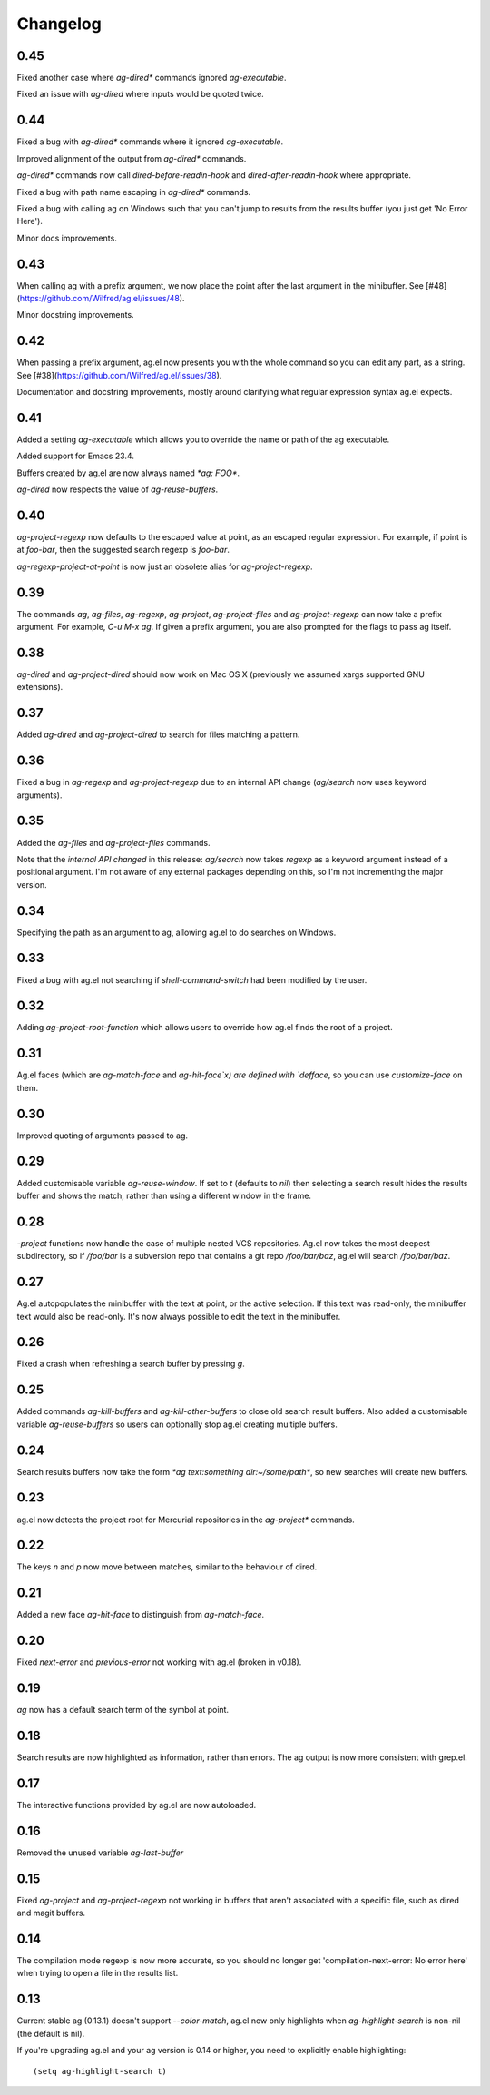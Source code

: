Changelog
=========

0.45
----

Fixed another case where `ag-dired*` commands ignored `ag-executable`.

Fixed an issue with `ag-dired` where inputs would be quoted twice.

0.44
----

Fixed a bug with `ag-dired*` commands where it ignored
`ag-executable`.

Improved alignment of the output from `ag-dired*` commands.

`ag-dired*` commands now call `dired-before-readin-hook` and
`dired-after-readin-hook` where appropriate.

Fixed a bug with path name escaping in `ag-dired*` commands.

Fixed a bug with calling ag on Windows such that you can't jump to
results from the results buffer (you just get 'No Error Here').

Minor docs improvements.

0.43
----

When calling ag with a prefix argument, we now place the point after
the last argument in the minibuffer. See
[#48](https://github.com/Wilfred/ag.el/issues/48).

Minor docstring improvements.

0.42
----

When passing a prefix argument, ag.el now presents you with the whole
command so you can edit any part, as a string. See
[#38](https://github.com/Wilfred/ag.el/issues/38).

Documentation and docstring improvements, mostly around clarifying
what regular expression syntax ag.el expects.

0.41
----

Added a setting `ag-executable` which allows you to override the name
or path of the ag executable.

Added support for Emacs 23.4.

Buffers created by ag.el are now always named `*ag: FOO*`.

`ag-dired` now respects the value of `ag-reuse-buffers`.

0.40
----

`ag-project-regexp` now defaults to the escaped value at point, as an
escaped regular expression. For example, if point is at `foo-bar`,
then the suggested search regexp is `foo\-bar`.

`ag-regexp-project-at-point` is now just an obsolete alias for `ag-project-regexp`.

0.39
----

The commands `ag`, `ag-files`, `ag-regexp`, `ag-project`,
`ag-project-files` and `ag-project-regexp` can now take a prefix
argument. For example, `C-u M-x ag`. If given a prefix argument, you
are also prompted for the flags to pass ag itself.

0.38
----

`ag-dired` and `ag-project-dired` should now work on Mac OS X
(previously we assumed xargs supported GNU extensions).

0.37
----

Added `ag-dired` and `ag-project-dired` to search for files matching a
pattern.

0.36
----

Fixed a bug in `ag-regexp` and `ag-project-regexp` due to an internal
API change (`ag/search` now uses keyword arguments).

0.35
----

Added the `ag-files` and `ag-project-files` commands.

Note that the *internal API changed* in this release: `ag/search` now
takes `regexp` as a keyword argument instead of a positional
argument. I'm not aware of any external packages depending on this, so
I'm not incrementing the major version.

0.34
----

Specifying the path as an argument to ag, allowing ag.el to do
searches on Windows.

0.33
----

Fixed a bug with ag.el not searching if `shell-command-switch` had
been modified by the user.

0.32
----

Adding `ag-project-root-function` which allows users to override how
ag.el finds the root of a project.

0.31
----

Ag.el faces (which are `ag-match-face` and `ag-hit-face`x) are defined
with `defface`, so you can use `customize-face` on them.

0.30
----

Improved quoting of arguments passed to ag.

0.29
----

Added customisable variable `ag-reuse-window`. If set to `t` (defaults
to `nil`) then selecting a search result hides the results buffer and
shows the match, rather than using a different window in the frame.

0.28
----

`-project` functions now handle the case of multiple nested VCS
repositories. Ag.el now takes the most deepest subdirectory, so if
`/foo/bar` is a subversion repo that contains a git repo
`/foo/bar/baz`, ag.el will search `/foo/bar/baz`.

0.27
----

Ag.el autopopulates the minibuffer with the text at point, or the
active selection. If this text was read-only, the minibuffer text
would also be read-only. It's now always possible to edit the text in
the minibuffer.

0.26
----

Fixed a crash when refreshing a search buffer by pressing `g`.

0.25
----

Added commands `ag-kill-buffers` and `ag-kill-other-buffers` to
close old search result buffers. Also added a customisable variable
`ag-reuse-buffers` so users can optionally stop ag.el creating
multiple buffers.

0.24
----

Search results buffers now take the form `*ag text:something
dir:~/some/path*`, so new searches will create new buffers.

0.23
----

ag.el now detects the project root for Mercurial repositories in the
`ag-project*` commands.

0.22
----

The keys `n` and `p` now move between matches, similar to the
behaviour of dired.

0.21
----

Added a new face `ag-hit-face` to distinguish from `ag-match-face`.

0.20
----

Fixed `next-error` and `previous-error` not working with ag.el (broken
in v0.18).

0.19
----

`ag` now has a default search term of the symbol at point.

0.18
----

Search results are now highlighted as information, rather than
errors. The ag output is now more consistent with grep.el.

0.17
----

The interactive functions provided by ag.el are now autoloaded.

0.16
----

Removed the unused variable `ag-last-buffer`

0.15
----

Fixed `ag-project` and `ag-project-regexp` not working in buffers that
aren't associated with a specific file, such as dired and magit buffers.

0.14
----

The compilation mode regexp is now more accurate, so you should no
longer get 'compilation-next-error: No error here' when trying to open
a file in the results list.

0.13
----

Current stable ag (0.13.1) doesn't support `--color-match`, ag.el now
only highlights when `ag-highlight-search` is non-nil (the default is nil).

If you're upgrading ag.el and your ag version is 0.14 or higher, you
need to explicitly enable highlighting::

    (setq ag-highlight-search t)

